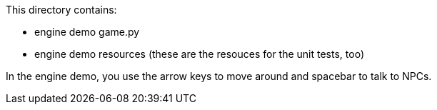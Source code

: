 This directory contains:

  * engine demo game.py
  * engine demo resources (these are the resouces for the unit tests, too)

In the engine demo,  you use the arrow keys to move around and spacebar to talk to NPCs.

